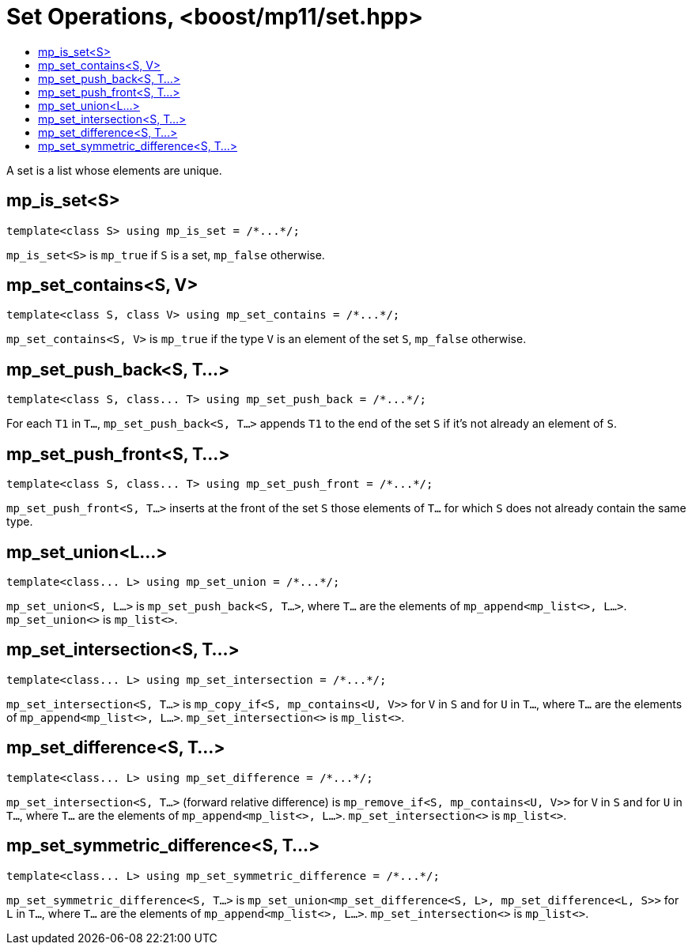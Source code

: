 ////
Copyright 2017 Peter Dimov

Distributed under the Boost Software License, Version 1.0.

See accompanying file LICENSE_1_0.txt or copy at
http://www.boost.org/LICENSE_1_0.txt
////

[#set]
# Set Operations, <boost/mp11/set.hpp>
:toc:
:toc-title:
:idprefix:

A set is a list whose elements are unique.

## mp_is_set<S>

    template<class S> using mp_is_set = /*...*/;

`mp_is_set<S>` is `mp_true` if `S` is a set, `mp_false` otherwise.

## mp_set_contains<S, V>

    template<class S, class V> using mp_set_contains = /*...*/;

`mp_set_contains<S, V>` is `mp_true` if the type `V` is an element of the set `S`, `mp_false` otherwise.

## mp_set_push_back<S, T...>

    template<class S, class... T> using mp_set_push_back = /*...*/;

For each `T1` in `T...`, `mp_set_push_back<S, T...>` appends `T1` to the end of the set `S` if it's not already an element of `S`.

## mp_set_push_front<S, T...>

    template<class S, class... T> using mp_set_push_front = /*...*/;

`mp_set_push_front<S, T...>` inserts at the front of the set `S` those elements of `T...` for which `S` does not already contain the same type.

## mp_set_union<L...>

    template<class... L> using mp_set_union = /*...*/;

`mp_set_union<S, L...>` is `mp_set_push_back<S, T...>`, where `T...` are the elements of `mp_append<mp_list<>, L...>`.
`mp_set_union<>` is `mp_list<>`.

## mp_set_intersection<S, T...>

    template<class... L> using mp_set_intersection = /*...*/;

`mp_set_intersection<S, T...>` is `mp_copy_if<S, mp_contains<U, V>>` for `V` in `S` and for `U` in `T...`, where `T...` are the elements of `mp_append<mp_list<>, L...>`.
`mp_set_intersection<>` is `mp_list<>`.

## mp_set_difference<S, T...>

    template<class... L> using mp_set_difference = /*...*/;

`mp_set_intersection<S, T...>` (forward relative difference) is `mp_remove_if<S, mp_contains<U, V>>` for `V` in `S` and for `U` in `T...`, where `T...` are the elements of `mp_append<mp_list<>, L...>`.
`mp_set_intersection<>` is `mp_list<>`.

## mp_set_symmetric_difference<S, T...>

    template<class... L> using mp_set_symmetric_difference = /*...*/;

`mp_set_symmetric_difference<S, T...>` is `mp_set_union<mp_set_difference<S, L>, mp_set_difference<L, S>>` for `L` in `T...`, where `T...` are the elements of `mp_append<mp_list<>, L...>`.
`mp_set_intersection<>` is `mp_list<>`.

